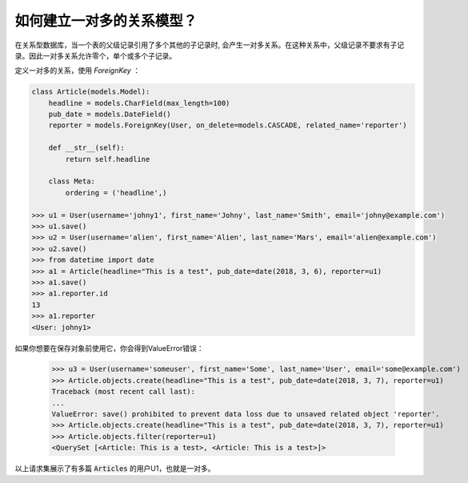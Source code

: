 如何建立一对多的关系模型？
===============================================

在关系型数据库，当一个表的父级记录引用了多个其他的子记录时, 会产生一对多关系。在这种关系中，父级记录不要求有子记录。因此一对多关系允许零个，单个或多个子记录。

定义一对多的关系，使用 `ForeignKey` ：

.. code-block:: python

    class Article(models.Model):
        headline = models.CharField(max_length=100)
        pub_date = models.DateField()
        reporter = models.ForeignKey(User, on_delete=models.CASCADE, related_name='reporter')

        def __str__(self):
            return self.headline

        class Meta:
            ordering = ('headline',)

    >>> u1 = User(username='johny1', first_name='Johny', last_name='Smith', email='johny@example.com')
    >>> u1.save()
    >>> u2 = User(username='alien', first_name='Alien', last_name='Mars', email='alien@example.com')
    >>> u2.save()
    >>> from datetime import date
    >>> a1 = Article(headline="This is a test", pub_date=date(2018, 3, 6), reporter=u1)
    >>> a1.save()
    >>> a1.reporter.id
    13
    >>> a1.reporter
    <User: johny1>

如果你想要在保存对象前使用它，你会得到ValueError错误：

    >>> u3 = User(username='someuser', first_name='Some', last_name='User', email='some@example.com')
    >>> Article.objects.create(headline="This is a test", pub_date=date(2018, 3, 7), reporter=u1)
    Traceback (most recent call last):
    ...
    ValueError: save() prohibited to prevent data loss due to unsaved related object 'reporter'.
    >>> Article.objects.create(headline="This is a test", pub_date=date(2018, 3, 7), reporter=u1)
    >>> Article.objects.filter(reporter=u1)
    <QuerySet [<Article: This is a test>, <Article: This is a test>]>

以上请求集展示了有多篇 :code:`Articles` 的用户U1，也就是一对多。

